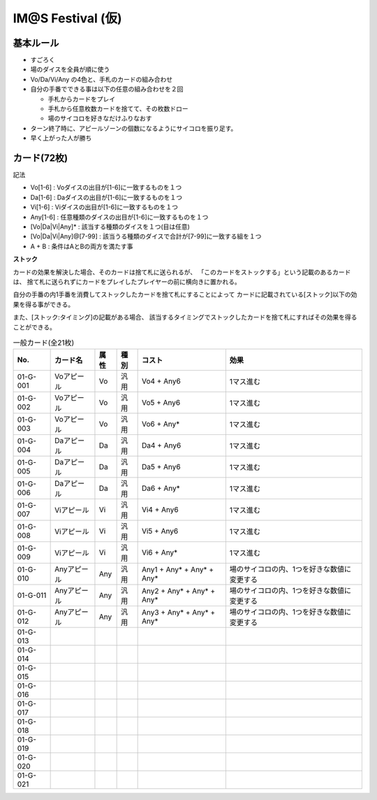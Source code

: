 ##################
IM@S Festival (仮)
##################

基本ルール
==========

- すごろく
- 場のダイスを全員が順に使う
- Vo/Da/Vi/Any の4色と、手札のカードの組み合わせ

- 自分の手番でできる事は以下の任意の組み合わせを２回

  * 手札からカードをプレイ
  * 手札から任意枚数カードを捨てて、その枚数ドロー
  * 場のサイコロを好きなだけふりなおす

- ターン終了時に、アピールゾーンの個数になるようにサイコロを振り足す。
- 早く上がった人が勝ち


カード(72枚)
============

記法

- Vo[1-6] : Voダイスの出目が[1-6]に一致するものを１つ
- Da[1-6] : Daダイスの出目が[1-6]に一致するものを１つ
- Vi[1-6] : Viダイスの出目が[1-6]に一致するものを１つ
- Any[1-6] : 任意種類のダイスの出目が[1-6]に一致するものを１つ
- [Vo|Da|Vi|Any]* : 該当する種類のダイスを１つ(目は任意)
- [Vo|Da|Vi|Any]@[7-99] : 該当うる種類のダイスで合計が[7-99]に一致する組を１つ
- A + B : 条件はAとBの両方を満たす事

**ストック**

カードの効果を解決した場合、そのカードは捨て札に送られるが、
「このカードをストックする」という記載のあるカードは、
捨て札に送られずにカードをプレイしたプレイヤーの前に横向きに置かれる。

自分の手番の内1手番を消費してストックしたカードを捨て札にすることによって
カードに記載されている[ストック]以下の効果を得る事ができる。

また、[ストック:タイミング]の記載がある場合、
該当するタイミングでストックしたカードを捨て札にすればその効果を得ることができる。


.. list-table:: 一般カード(全21枚)
  :header-rows: 1

  * - No.
    - カード名
    - 属性
    - 種別
    - コスト
    - 効果
  * - 01-G-001
    - Voアピール
    - Vo
    - 汎用
    - Vo4 + Any6
    - 1マス進む
  * - 01-G-002
    - Voアピール
    - Vo
    - 汎用
    - Vo5 + Any6
    - 1マス進む
  * - 01-G-003
    - Voアピール
    - Vo
    - 汎用
    - Vo6 + Any*
    - 1マス進む
  * - 01-G-004
    - Daアピール
    - Da
    - 汎用
    - Da4 + Any6
    - 1マス進む
  * - 01-G-005
    - Daアピール
    - Da
    - 汎用
    - Da5 + Any6
    - 1マス進む
  * - 01-G-006
    - Daアピール
    - Da
    - 汎用
    - Da6 + Any*
    - 1マス進む
  * - 01-G-007
    - Viアピール
    - Vi
    - 汎用
    - Vi4 + Any6
    - 1マス進む
  * - 01-G-008
    - Viアピール
    - Vi
    - 汎用
    - Vi5 + Any6
    - 1マス進む
  * - 01-G-009
    - Viアピール
    - Vi
    - 汎用
    - Vi6 + Any*
    - 1マス進む
  * - 01-G-010
    - Anyアピール
    - Any
    - 汎用
    - Any1 + Any* + Any* + Any*
    - 場のサイコロの内、1つを好きな数値に変更する
  * - 01-G-011
    - Anyアピール
    - Any
    - 汎用
    - Any2 + Any* + Any* + Any*
    - 場のサイコロの内、1つを好きな数値に変更する
  * - 01-G-012
    - Anyアピール
    - Any
    - 汎用
    - Any3 + Any* + Any* + Any*
    - 場のサイコロの内、1つを好きな数値に変更する
  * - 01-G-013
    - 
    - 
    - 
    - 
    - 
  * - 01-G-014
    - 
    - 
    - 
    - 
    - 
  * - 01-G-015
    - 
    - 
    - 
    - 
    - 
  * - 01-G-016
    - 
    - 
    - 
    - 
    - 
  * - 01-G-017
    - 
    - 
    - 
    - 
    - 
  * - 01-G-018
    - 
    - 
    - 
    - 
    - 
  * - 01-G-019
    - 
    - 
    - 
    - 
    - 
  * - 01-G-020
    - 
    - 
    - 
    - 
    - 
  * - 01-G-021
    - 
    - 
    - 
    - 
    - 


.. list-table:: 固有カード(全51枚)
  :header-rows: 1
  * - 01-I-001
    - 乙女よ大志を抱け!!
    - Vi
    - 固有/天海春香
    - Vi6 + Vi* + Vo*
    - 2マス進む。進んだ先のマスに効果がある場合、それを無視してもよい。
  * - 01-I-002
    - I Want
    - Vo
    - 固有/天海春香
    - Vo1 + Vo6 + Any6 + Any6 + Any@7
    - 4マス進む。 追い抜いた相手は全員1回休み。
  * - 01-003
    - 
    - 
    - 固有/天海春香
    - 
    - 
  * - 01-004
    - 約束
    - Vo
    - 固有/如月千早
    - Vo6 + Vo* + Vo*
    - 以下の効果の内、いずれかを選択する。
      
      1. 4マス進む
      2. 現在のトップと同じマスに移動する
      
  * - 01-005
    - 目が逢う瞬間
    - Vi
    - 固有/如月千早
    - Vi@7 + Vo2
    - 3マス進む。
  * - 01-006
    - 
    - 
    - 固有/如月千早
    - 
    - 
  * - 01-007
    - 隣に…
    - Vo
    - 固有/三浦あずさ
    - Vo@7 + Any@7
    - 2マス進む。 
      進む前の同じマスに他のプレイヤーがいた場合、そのプレイヤーも2マス進む。
  * - 01-008
    - ラ♥ブ♥リ
    - Vi
    - 固有/三浦あずさ
    - Vi1 + Vi6 + Any2 + Any3 + Any4 + Any5
    - 6マス進む。
      このカードを利用した場合、流行カウンターを2つVi方向に移動させる。
  * - 01-009
    - 
    - 
    - 固有/三浦あずさ
    - 
    - 
  * - 01-010
    - いっぱいいっぱい
    - Vi
    - 固有/秋月律子
    - Vi3 + Vi4 + Vo* + Da*
    - 3マス進む。
      その後、カードを1枚捨てても良い。
  * - 01-011
    - 魔法をかけて!
    - Vo
    - 固有/秋月律子
    - Vo4 + Any@15
    - 1マス進む。
      その後、このカードのコストとして利用したダイス2個の出目を好きな目に変更した後、場に戻す。
  * - 01-012
    - 
    - 
    - 固有/秋月律子
    - 
    - 
  * - 01-001
    - キラメキラリ
    - Da
    - 固有/高槻やよい
    - Da1 + Vi6 + Any*
    - [Any*で選択したダイス目 / 2]だけ進む。
  * - 01-002
    - おはよう!! 朝ご飯
    - Vi
    - 固有/高槻やよい
    - Vi@10 + Any* + Any* + Any*
    - 3マス進む。 あなたが最下位(同着含む)の場合に限り追加で2マス進む。
  * - 01-003
    - 
    - 
    - 固有/高槻やよい
    - 
    - 
  * - 01-004
    - スタ→トスタ→
    - Vi
    - 固有/双海亜美
    - Vi6 + Vi6
    - 2マス進む。
      このカードのプレイ直後、Viダイス2個を場に振り入れても良い。
  * - 01-005
    - YOU往MY進!
    - Da
    - 固有/双海亜美
    - Da1 + Da1 + Any1
    - 1マス進む。
      進んだ先のマスに効果がある場合、それを他のプレイヤーに適用してもよい。
  * - 01-006
    - 
    - 
    - 固有/双海亜美
    - 
    - 
  * - 01-007
    - ポジティブ！
    - Vi
    - 固有/双海真美
    - Vi1 + Any1 + Any1 + Any1 + Any1
    - 6マス進む。 
  * - 01-008
    - ジェミー
    - Da
    - 固有/双海真美
    - Da2 + Da* + Any2
    - 2マス進む。 場のダイスを1つ選び、その出目を任意の目に変更してもよい。
  * - 01-009
    - 
    - 
    - 固有/双海真美
    - 
    - 
  * - 01-010
    - Next Life
    - Da
    - 固有/我那覇響
    - Da1 + Da6 + Any1 + Any6
    - 2マス進む。その後、このカードをストックする。
      
      [ストック]
      場のダイスを2つ選びその出目を任意の目に変更してもよい。
  * - 01-011
    - Brand New Day!
    - Vi
    - 固有/我那覇響
    - Vi* + Any* + Any*
    - 2マス進む。
  * - 01-012
    - 
    - 
    - 固有/我那覇響
    - 
    - 
  * - 01-013
    - フタリの記憶
    - Vo
    - 固有/水瀬伊織
    - Vo* + Vo* + Any* + Any*
    - 1マス進む。 その後、このカードをストックする。
      
      [ストック]
      1マス進む。
  * - 01-014
    - 私はアイドル♡
    - Vi
    - 固有/水瀬伊織
    - Vi6 + Any6 + Any6 + Any6
    - 4マス進む。 あなたが現時点でトップ(ゴールまでの距離が同着含めて最短)であるならば追加で2マス進む。
  * - 01-015
    - 
    - 
    - 固有/水瀬伊織
    - 
    - 
  * - 01-001
    - マリオネットの心
    - Da
    - 固有/星井美希
    - Da5 + Vo* + Vi*
    - 2マス進む。
      あなたは次の手番まで、他のプレイヤーのカードの効果を一切受けない(強制)。 
  * - 01-002
    - ふるふるフューチャー☆
    - Vi
    - 固有/星井美希
    - Vi1 + Vi6 + Any6 + Any6 + Any6
    - 5マス進む。
  * - 01-003
    - 
    - 
    - 固有/星井美希
    - 
    - 
  * - 01-004
    - ALRIGHT*
    - Vi
    - 固有/萩原雪歩
    - Vi3 + Any*
    - 1マス進む。 その後、場に残っている全てのダイスを振りなおす(強制)。
  * - 01-005
    - Kosmos, Cosmos
    - Da
    - 固有/萩原雪歩
    - Da4 + Vi3 + Any2 + Any1
    - 3マス進む。 
      進んでいる間のマスに効果が書いてある場合、3マス進んだ後に任意の順番で適用しても良い。
  * - 01-006
    - 
    - 
    - 固有/萩原雪歩
    - 
    - 
  * - 01-007
    - 自転車
    - Da
    - 固有/菊地真
    - Da6 + Da* + Da*
    - 4マス進む。 その後、このカードをストックする。
      
      [ストック]
      流行トラックをDa方向に2マス移動させる。
  * - 01-008
    - 迷走Mind
    - Vo
    - 固有/菊地真
    - Vo6 + Da2 + Any6 + Any2
    - 2マス進む。 その後、このカードをストックする。
      
      [ストック]
      好きな個数の場のダイスの出目を+1する
      (出目6のダイスは出目6のまま)
  * - 01-009
    - 
    - 
    - 固有/菊地真
    - 
    - 
  * - 01-010
    - 風花
    - Vi
    - 固有/四条貴音
    - Vi* + Vi* + Vi*
    - 4マス進む。
  * - 01-011
    - オーバーマスター
    - Da
    - 固有/四条貴音
    - Da@7 + Vo* + Vi*
    - 2マス進む。 その後、このカードをストックする。
      
      [ストック]
      プレイヤーを1人選び、2マス戻す。
  * - 01-012
    - 
    - 
    - 固有/四条貴音
    - 
    - 
  * - 01-I-039
    - 
    - 
    - 固有/四条貴音
    - 
    - 
  * - 01-I-040
    - 空
    - Vo
    - 固有/音無小鳥
    - Vo2 + Vo* + Any@10
    - 1マス進む。
      その後、このカードのプレイヤー以外のプレイヤーは以下のどちらかを選択する。
      (順番が必要な場合、このカードのプレイヤーから時計回りとする)。
      
      1. 1マス進む。 その後、このカードのプレイヤーが1マス進む。
      2. 何もしない
  * - 01-I-041
    - 花
    - Vo
    - 固有/音無小鳥
    - Vo4 + Vo* + Vi*
    - このカードをストックする。
      
      [ストック:いつでも]
      あなたが「１回休み」あるいは「ふりだしに戻る」効果を受けた場合、
      その効果をなかったことにする。
  * - 01-I-042
    - 
    - 
    - 固有/音無小鳥
    - 
    - 
  * - 01-I-043
    - MUSIC♪
    - 
    - 固有/765PRO ALLSTARS
    - 
    - 
  * - 01-I-044
    - THE IDOLM@STER
    - 
    - 固有/765PRO ALLSTARS
    - 
    - 
  * - 01-I-045
    - READY!!
    - 
    - 固有/765PRO ALLSTARS
    - 
    - 
  * - 01-I-046
    - 自分REST@RT
    - 
    - 固有/765PRO ALLSTARS
    - 
    - 
  * - 01-I-047
    - SMOKY THRILL
    - 
    - 固有/竜宮小町
    - 
    - 
  * - 01-I-048
    - 七彩ボタン
    - 
    - 固有/竜宮小町
    - 
    - 
  * - 01-I-049
    - Vault That Borderline!
    - 
    - 固有/ハニーサウンド
    - 
    - 
  * - 01-I-050
    - ビジョナリー
    - 
    - 固有/ファニーサウンド
    - 
    - 
  * - 01-I-051
    - edeN
    - 
    - 固有/グルーヴィーチューン
    - 
    - 

